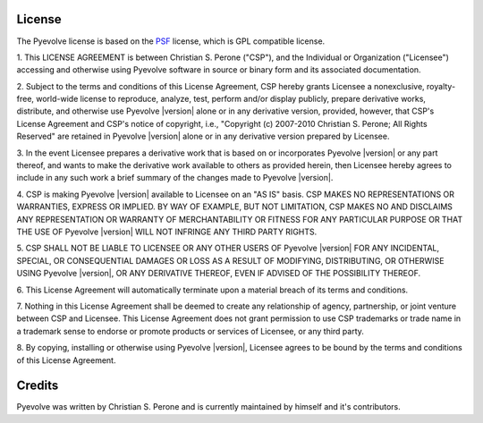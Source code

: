
License
==============================================

The Pyevolve license is based on the `PSF <http://www.python.org/psf/license>`_
license, which is GPL compatible license.

.. centered:: LICENSE AGREEMENT FOR PYEVOLVE |version|

1. This LICENSE AGREEMENT is between Christian S. Perone ("CSP"), and the
Individual or Organization ("Licensee") accessing and otherwise using
Pyevolve software in source or binary form and its associated
documentation.

2. Subject to the terms and conditions of this License Agreement, CSP
hereby grants Licensee a nonexclusive, royalty-free, world-wide license
to reproduce, analyze, test, perform and/or display publicly, prepare
derivative works, distribute, and otherwise use Pyevolve |version|
alone or in any derivative version, provided, however, that CSP's
License Agreement and CSP's notice of copyright, i.e., "Copyright (c)
2007-2010 Christian S. Perone; All Rights Reserved" are retained in
Pyevolve |version| alone or in any derivative version prepared by
Licensee.

3. In the event Licensee prepares a derivative work that is based on or
incorporates Pyevolve |version| or any part thereof, and wants to
make the derivative work available to others as provided herein, then
Licensee hereby agrees to include in any such work a brief summary of
the changes made to Pyevolve |version|.

4. CSP is making Pyevolve |version| available to Licensee on an "AS
IS" basis.  CSP MAKES NO REPRESENTATIONS OR WARRANTIES, EXPRESS OR
IMPLIED.  BY WAY OF EXAMPLE, BUT NOT LIMITATION, CSP MAKES NO AND
DISCLAIMS ANY REPRESENTATION OR WARRANTY OF MERCHANTABILITY OR FITNESS
FOR ANY PARTICULAR PURPOSE OR THAT THE USE OF Pyevolve |version|
WILL NOT INFRINGE ANY THIRD PARTY RIGHTS.

5. CSP SHALL NOT BE LIABLE TO LICENSEE OR ANY OTHER USERS OF Pyevolve
|version| FOR ANY INCIDENTAL, SPECIAL, OR CONSEQUENTIAL DAMAGES OR
LOSS AS A RESULT OF MODIFYING, DISTRIBUTING, OR OTHERWISE USING
Pyevolve |version|, OR ANY DERIVATIVE THEREOF, EVEN IF ADVISED OF
THE POSSIBILITY THEREOF.

6. This License Agreement will automatically terminate upon a material
breach of its terms and conditions.

7. Nothing in this License Agreement shall be deemed to create any
relationship of agency, partnership, or joint venture between CSP and
Licensee.  This License Agreement does not grant permission to use CSP
trademarks or trade name in a trademark sense to endorse or promote
products or services of Licensee, or any third party.

8. By copying, installing or otherwise using Pyevolve |version|,
Licensee agrees to be bound by the terms and conditions of this License
Agreement.

Credits
==============================================

Pyevolve was written by Christian S. Perone and is currently
maintained by himself and it's contributors.


